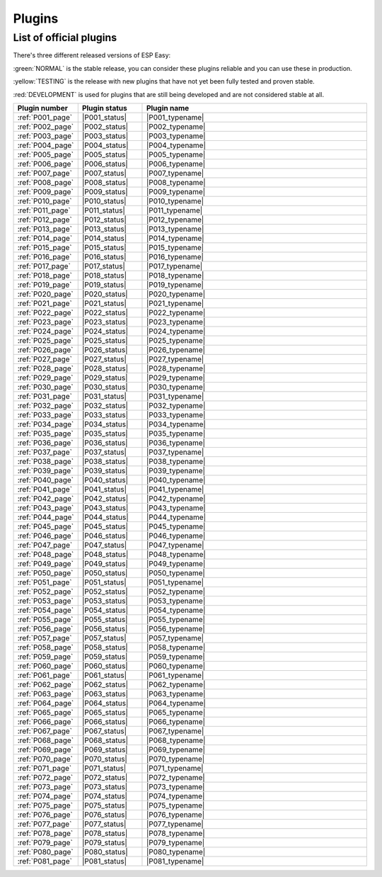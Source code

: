 Plugins
=======


List of official plugins
------------------------

There's three different released versions of ESP Easy:

:green:`NORMAL` is the stable release, you can consider these plugins reliable and you can use these in production.

:yellow:`TESTING` is the release with new plugins that have not yet been fully tested and proven stable.

:red:`DEVELOPMENT` is used for plugins that are still being developed and are not considered stable at all.

.. csv-table::
   :header: "Plugin number", "Plugin status", "Plugin name"
   :widths: 5, 8, 30

   ":ref:`P001_page`","|P001_status|","|P001_typename|"
   ":ref:`P002_page`","|P002_status|","|P002_typename|"
   ":ref:`P003_page`","|P003_status|","|P003_typename|"
   ":ref:`P004_page`","|P004_status|","|P004_typename|"
   ":ref:`P005_page`","|P005_status|","|P005_typename|"
   ":ref:`P006_page`","|P006_status|","|P006_typename|"
   ":ref:`P007_page`","|P007_status|","|P007_typename|"
   ":ref:`P008_page`","|P008_status|","|P008_typename|"
   ":ref:`P009_page`","|P009_status|","|P009_typename|"
   ":ref:`P010_page`","|P010_status|","|P010_typename|"
   ":ref:`P011_page`","|P011_status|","|P011_typename|"
   ":ref:`P012_page`","|P012_status|","|P012_typename|"
   ":ref:`P013_page`","|P013_status|","|P013_typename|"
   ":ref:`P014_page`","|P014_status|","|P014_typename|"
   ":ref:`P015_page`","|P015_status|","|P015_typename|"
   ":ref:`P016_page`","|P016_status|","|P016_typename|"
   ":ref:`P017_page`","|P017_status|","|P017_typename|"
   ":ref:`P018_page`","|P018_status|","|P018_typename|"
   ":ref:`P019_page`","|P019_status|","|P019_typename|"
   ":ref:`P020_page`","|P020_status|","|P020_typename|"
   ":ref:`P021_page`","|P021_status|","|P021_typename|"
   ":ref:`P022_page`","|P022_status|","|P022_typename|"
   ":ref:`P023_page`","|P023_status|","|P023_typename|"
   ":ref:`P024_page`","|P024_status|","|P024_typename|"
   ":ref:`P025_page`","|P025_status|","|P025_typename|"
   ":ref:`P026_page`","|P026_status|","|P026_typename|"
   ":ref:`P027_page`","|P027_status|","|P027_typename|"
   ":ref:`P028_page`","|P028_status|","|P028_typename|"
   ":ref:`P029_page`","|P029_status|","|P029_typename|"
   ":ref:`P030_page`","|P030_status|","|P030_typename|"
   ":ref:`P031_page`","|P031_status|","|P031_typename|"
   ":ref:`P032_page`","|P032_status|","|P032_typename|"
   ":ref:`P033_page`","|P033_status|","|P033_typename|"
   ":ref:`P034_page`","|P034_status|","|P034_typename|"
   ":ref:`P035_page`","|P035_status|","|P035_typename|"
   ":ref:`P036_page`","|P036_status|","|P036_typename|"
   ":ref:`P037_page`","|P037_status|","|P037_typename|"
   ":ref:`P038_page`","|P038_status|","|P038_typename|"
   ":ref:`P039_page`","|P039_status|","|P039_typename|"
   ":ref:`P040_page`","|P040_status|","|P040_typename|"
   ":ref:`P041_page`","|P041_status|","|P041_typename|"
   ":ref:`P042_page`","|P042_status|","|P042_typename|"
   ":ref:`P043_page`","|P043_status|","|P043_typename|"
   ":ref:`P044_page`","|P044_status|","|P044_typename|"
   ":ref:`P045_page`","|P045_status|","|P045_typename|"
   ":ref:`P046_page`","|P046_status|","|P046_typename|"
   ":ref:`P047_page`","|P047_status|","|P047_typename|"
   ":ref:`P048_page`","|P048_status|","|P048_typename|"
   ":ref:`P049_page`","|P049_status|","|P049_typename|"
   ":ref:`P050_page`","|P050_status|","|P050_typename|"
   ":ref:`P051_page`","|P051_status|","|P051_typename|"
   ":ref:`P052_page`","|P052_status|","|P052_typename|"
   ":ref:`P053_page`","|P053_status|","|P053_typename|"
   ":ref:`P054_page`","|P054_status|","|P054_typename|"
   ":ref:`P055_page`","|P055_status|","|P055_typename|"
   ":ref:`P056_page`","|P056_status|","|P056_typename|"
   ":ref:`P057_page`","|P057_status|","|P057_typename|"
   ":ref:`P058_page`","|P058_status|","|P058_typename|"
   ":ref:`P059_page`","|P059_status|","|P059_typename|"
   ":ref:`P060_page`","|P060_status|","|P060_typename|"
   ":ref:`P061_page`","|P061_status|","|P061_typename|"
   ":ref:`P062_page`","|P062_status|","|P062_typename|"
   ":ref:`P063_page`","|P063_status|","|P063_typename|"
   ":ref:`P064_page`","|P064_status|","|P064_typename|"
   ":ref:`P065_page`","|P065_status|","|P065_typename|"
   ":ref:`P066_page`","|P066_status|","|P066_typename|"
   ":ref:`P067_page`","|P067_status|","|P067_typename|"
   ":ref:`P068_page`","|P068_status|","|P068_typename|"
   ":ref:`P069_page`","|P069_status|","|P069_typename|"
   ":ref:`P070_page`","|P070_status|","|P070_typename|"
   ":ref:`P071_page`","|P071_status|","|P071_typename|"
   ":ref:`P072_page`","|P072_status|","|P072_typename|"
   ":ref:`P073_page`","|P073_status|","|P073_typename|"
   ":ref:`P074_page`","|P074_status|","|P074_typename|"
   ":ref:`P075_page`","|P075_status|","|P075_typename|"
   ":ref:`P076_page`","|P076_status|","|P076_typename|"
   ":ref:`P077_page`","|P077_status|","|P077_typename|"
   ":ref:`P078_page`","|P078_status|","|P078_typename|"
   ":ref:`P079_page`","|P079_status|","|P079_typename|"
   ":ref:`P080_page`","|P080_status|","|P080_typename|"
   ":ref:`P081_page`","|P081_status|","|P081_typename|"
